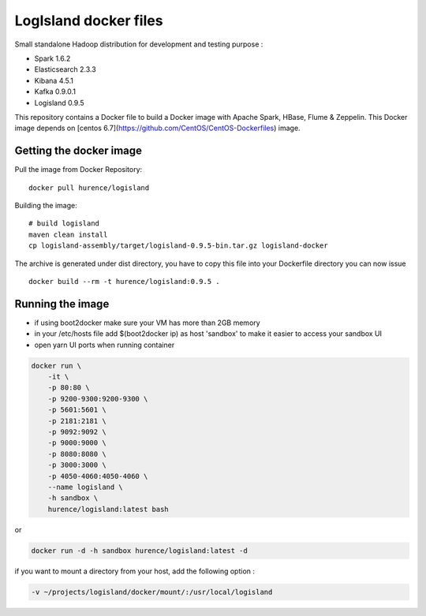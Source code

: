 LogIsland docker files
===========

Small standalone Hadoop distribution for development and testing purpose :

- Spark 1.6.2
- Elasticsearch 2.3.3
- Kibana 4.5.1
- Kafka 0.9.0.1
- Logisland 0.9.5


This repository contains a Docker file to build a Docker image with Apache Spark, HBase, Flume & Zeppelin. 
This Docker image depends on [centos 6.7](https://github.com/CentOS/CentOS-Dockerfiles) image.

Getting the docker image
------------------------

Pull the image from Docker Repository::

    docker pull hurence/logisland

Building the image::

    # build logisland
    maven clean install
    cp logisland-assembly/target/logisland-0.9.5-bin.tar.gz logisland-docker

The archive is generated under dist directory, 
you have to copy this file into your Dockerfile directory you can now issue :: 

    docker build --rm -t hurence/logisland:0.9.5 .


Running the image
-----------------

* if using boot2docker make sure your VM has more than 2GB memory
* in your /etc/hosts file add $(boot2docker ip) as host 'sandbox' to make it easier to access your sandbox UI
* open yarn UI ports when running container

.. code-block::

    docker run \
        -it \
        -p 80:80 \
        -p 9200-9300:9200-9300 \
        -p 5601:5601 \
        -p 2181:2181 \
        -p 9092:9092 \
        -p 9000:9000 \
        -p 8080:8080 \
        -p 3000:3000 \
        -p 4050-4060:4050-4060 \
        --name logisland \
        -h sandbox \
        hurence/logisland:latest bash

or

.. code-block::

    docker run -d -h sandbox hurence/logisland:latest -d

if you want to mount a directory from your host, add the following option :

.. code-block::

    -v ~/projects/logisland/docker/mount/:/usr/local/logisland

